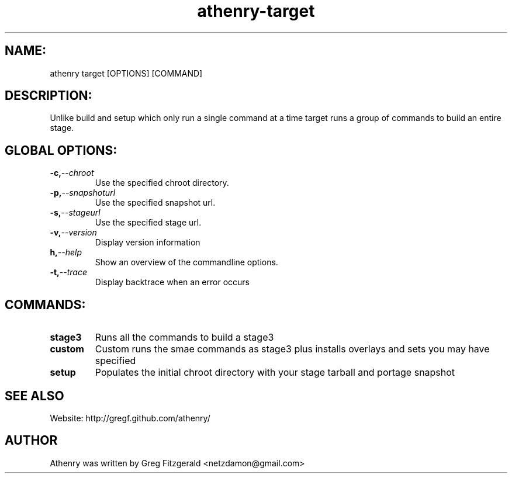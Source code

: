 .TH athenry-target "Jan 30 2010" "" "Athenry"

.SH NAME:
athenry target [OPTIONS] [COMMAND]
.SH DESCRIPTION:
Unlike build and setup which only run a single command at a time target runs a group of commands to build an entire stage.
.SH GLOBAL OPTIONS:
.TP
.BI -c, --chroot 
Use the specified chroot directory.
.TP
.BI -p, --snapshoturl
 Use the specified snapshot url.
.TP
.BI  -s, --stageurl
Use the specified stage url.
.TP
.BI -v, --version
Display version information
.TP
.BI h, --help
Show an overview of the commandline options.
.TP
.BI -t, --trace
Display backtrace when an error occurs
.SH COMMANDS:
.TP
.BI stage3
Runs all the commands to build a stage3
.TP
.BI custom
Custom runs the smae commands as stage3 plus installs overlays and sets you may have specified
.TP
.BI setup 
Populates the initial chroot directory with your stage tarball and portage snapshot
.SH SEE ALSO
Website: http://gregf.github.com/athenry/
.SH AUTHOR
Athenry was written by Greg Fitzgerald <netzdamon@gmail.com>
